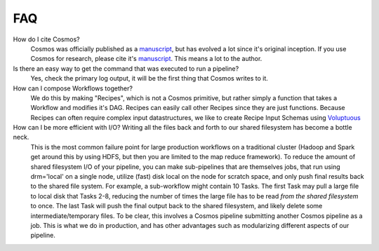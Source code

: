 .. _faq:

FAQ
==========

How do I cite Cosmos?
    Cosmos was officially published as a
    `manuscript <http://bioinformatics.oxfordjournals.org/content/early/2014/06/29/bioinformatics.btu385>`_,
    but has evolved a lot since it's original inception.  If you use Cosmos
    for research, please cite it's `manuscript <http://bioinformatics.oxfordjournals.org/content/early/2014/06/29/bioinformatics.btu385>`_.  This means a lot to the author.


Is there an easy way to get the command that was executed to run a pipeline?
    Yes, check the primary log output, it will be the first thing that Cosmos writes to it.

How can I compose Workflows together?
    We do this by making "Recipes", which is not a Cosmos primitive, but rather simply a function that takes a Workflow and modifies it's DAG.  Recipes
    can easily call other Recipes since they are just functions.  Because Recipes can often require complex input datastructures, we like to create Recipe Input Schemas using
    `Voluptuous <https://github.com/alecthomas/voluptuous>`_

How can I be more efficient with I/O?  Writing all the files back and forth to our shared filesystem has become a bottle neck.
    This is the most common failure point for large production workflows on a traditional cluster (Hadoop and Spark get around this by using HDFS, but then
    you are limited to the map reduce framework).  To reduce the amount of shared filesystem I/O of your pipeline, you can make sub-pipelines that are themselves jobs, that run using drm='local' on
    a single node, utilize (fast) disk local on the node for scratch space, and only push final results back to the shared file system.
    For example, a sub-workflow
    might contain 10 Tasks.  The first Task may pull a large file to local disk that Tasks 2-8, reducing the number of times the large file has to be read
    *from the shared filesystem* to once.  The last Task will push the final output back to the shared filesystem, and likely delete some intermediate/temporary files.  To be clear,
    this involves a Cosmos pipeline submitting another Cosmos pipeline as a job.  This is what we do in production, and has other advantages such as modularizing
    different aspects of our pipeline.

